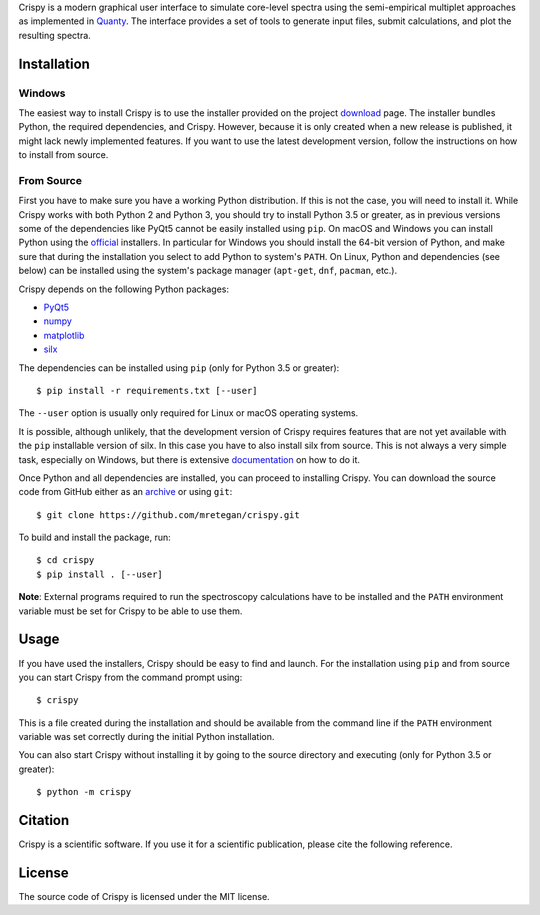 Crispy is a modern graphical user interface to simulate core-level spectra using the semi-empirical multiplet approaches as implemented in `Quanty <http://quanty.org>`_. The interface provides a set of tools to generate input files, submit calculations, and plot the resulting spectra.  

.. first_marker

.. image:: docs/assets/main_window.png

.. second_marker

Installation
============

Windows
-------
The easiest way to install Crispy is to use the installer provided on the project `download <http://www.esrf.eu/computing/scientific/crispy/download.html>`_ page. The installer bundles Python, the required dependencies, and Crispy. However, because it is only created when a new release is published, it might lack newly implemented features. If you want to use the latest development version, follow the instructions on how to install from source.

From Source
-----------
First you have to make sure you have a working Python distribution. If this is not the case, you will need to install it. While Crispy works with both Python 2 and Python 3, you should try to install Python 3.5 or greater, as in previous versions some of the dependencies like PyQt5 cannot be easily installed using ``pip``. On macOS and Windows you can install Python using the `official <https://www.python.org/downloads>`_ installers. In particular for Windows you should install the 64-bit version of Python, and make sure that during the installation you select to add Python to system's ``PATH``. On Linux, Python and dependencies (see below) can be installed using the system's package manager (``apt-get``, ``dnf``, ``pacman``, etc.).

Crispy depends on the following Python packages:

* `PyQt5 <https://riverbankcomputing.com/software/pyqt/intro>`_
* `numpy <http://numpy.org>`_
* `matplotlib <http://matplotlib.org>`_
* `silx <http://www.silx.org>`_

The dependencies can be installed using ``pip`` (only for Python 3.5 or greater)::

    $ pip install -r requirements.txt [--user]

The ``--user`` option is usually only required for Linux or macOS operating systems.

It is possible, although unlikely, that the development version of Crispy requires features that are not yet available with the ``pip`` installable version of silx. In this case you have to also install silx from source. This is not always a very simple task, especially on Windows, but there is extensive `documentation <http://www.silx.org/doc/silx/latest>`_ on how to do it.

Once Python and all dependencies are installed, you can proceed to installing Crispy. You can download the source code from GitHub either as an `archive <https://github.com/mretegan/crispy/archive/master.zip>`_ or using ``git``::

    $ git clone https://github.com/mretegan/crispy.git

To build and install the package, run::

    $ cd crispy
    $ pip install . [--user]

**Note**: External programs required to run the spectroscopy calculations have to be installed and the ``PATH`` environment variable must be set for Crispy to be able to use them.

Usage
=====
If you have used the installers, Crispy should be easy to find and launch. For the installation using ``pip`` and from source you can start Crispy from the command prompt using::

    $ crispy

This is a file created during the installation and should be available from the command line if the ``PATH`` environment variable was set correctly during the initial Python installation.

You can also start Crispy without installing it by going to the source directory and executing (only for Python 3.5 or greater)::

    $ python -m crispy

Citation
========
Crispy is a scientific software. If you use it for a scientific publication, please cite the following reference. 

|ZENODO|

License
=======
The source code of Crispy is licensed under the MIT license.

.. |ZENODO| image:: https://zenodo.org/badge/53660512.svg
   :target: https://zenodo.org/badge/latestdoi/53660512
